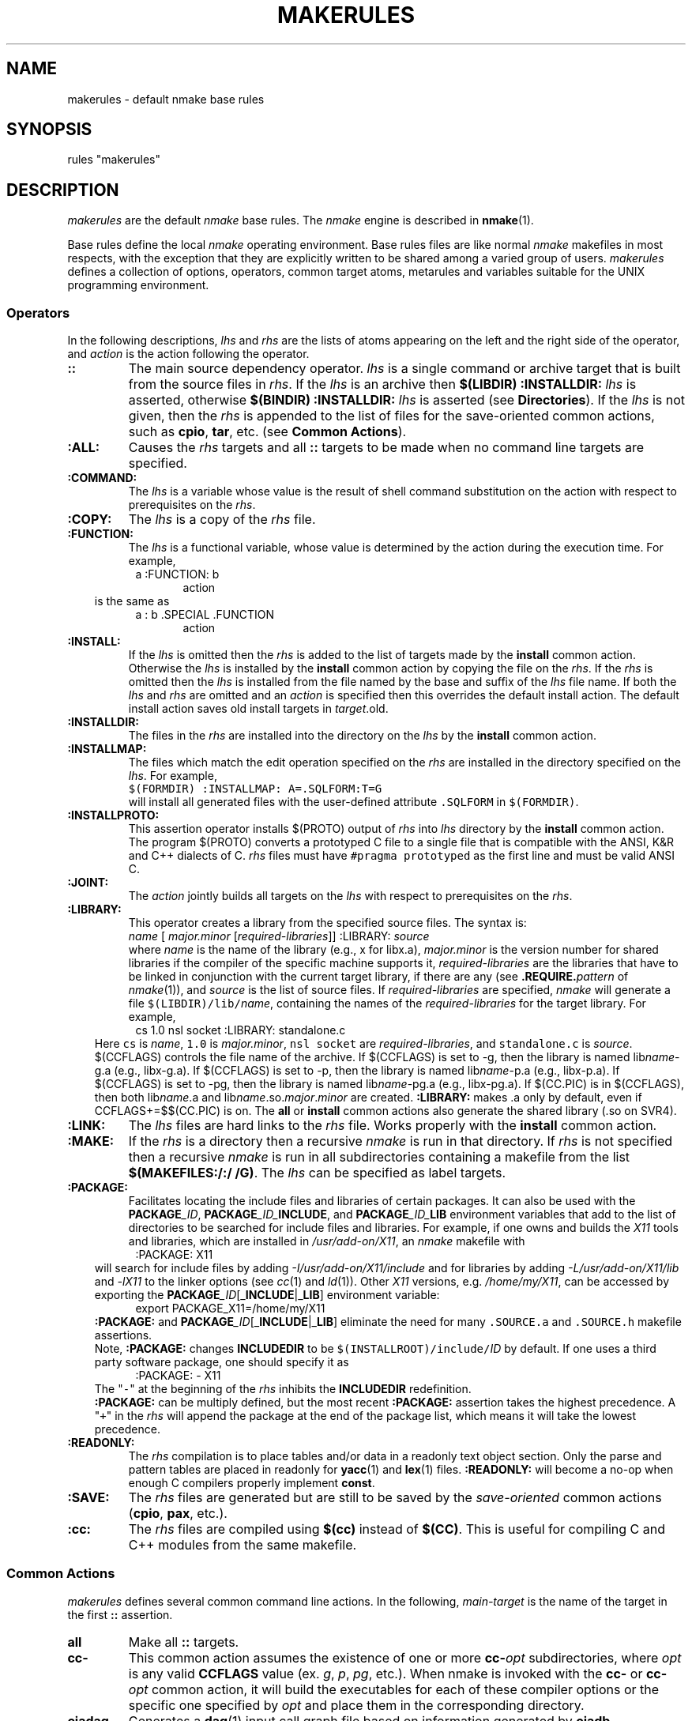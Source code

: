 .\"
.\" G. S. Fowler
.\" AT&T Bell Laboratories
.\"
.\" this file uses the *roff -man macros
.\"
.ds nM nmake
.ds uM NMAKE
.ds oM make
.de L		\" literal font
.ft 5
.it 1 }N
.if !\\$1 \&\\$1 \\$2 \\$3 \\$4 \\$5 \\$6
..
.de LR
.}S 5 1 \& "\\$1" "\\$2" "\\$3" "\\$4" "\\$5" "\\$6"
..
.de RL
.}S 1 5 \& "\\$1" "\\$2" "\\$3" "\\$4" "\\$5" "\\$6"
..
.de EX		\" start example
.ta 1i 2i 3i 4i 5i 6i
.PP
.RS 
.PD 0
.ft 5
.nf
..
.de EE		\" end example
.fi
.ft
.PD
.RE
.PP
..
.TH MAKERULES 1
.SH NAME
makerules \- default \*(nM base rules
.SH SYNOPSIS
rules "makerules"
.SH DESCRIPTION
.I makerules
are the default
.I \*(nM
base rules.
The
.I \*(nM
engine is described in 
.BR \*(nM (1).
.PP
Base rules define the local
.I \*(nM
operating environment.
Base rules files are like normal 
.I \*(nM
makefiles in most respects, with the
exception that they are explicitly written to be shared among a
varied group of users.
.I makerules
defines a collection of options, operators, common target atoms, metarules
and variables suitable for the UNIX programming environment.
.SS Operators
In the following descriptions,
.I lhs
and
.I rhs
are the lists of atoms appearing on the left and the right side of the
operator, and
.I action
is the action following the operator.
.TP
.B ::
The main source dependency operator.
.I lhs
is a single command or archive target that is built from the source files in
.IR rhs .
If the 
.I lhs 
is an archive then
.BI "$(LIBDIR) :INSTALLDIR: " lhs
is asserted, otherwise
.BI "$(BINDIR) :INSTALLDIR: " lhs
is asserted (see \fBDirectories\fP).  If the 
.I lhs 
is not given, then the 
.I rhs
is appended to the list of files for the save-oriented common actions, such
as \fBcpio\fP, \fBtar\fP, etc. (see \fBCommon Actions\fP).
.TP
.B :ALL:
Causes the
.I rhs
targets and all
.B ::
targets 
to be made when no command line targets are specified.
.TP
.B :COMMAND:
The
.I lhs
is a variable whose value is the result
of shell command substitution on the action
with respect to prerequisites on the
.IR rhs .
.TP
.B :COPY:
The
.I lhs
is a copy of the
.I rhs
file.
.TP
.B :FUNCTION:
The
.I lhs
is a functional variable, whose value is determined by the action during the 
execution time.  For example,
.EX
.in 1.5i
a :FUNCTION: b
.in
.in 2i
action
.in
.EE
.in 1i
is the same as
.in
.EX
.in 1.5i
a : b .SPECIAL .FUNCTION
.in
.in 2i
action
.in
.EE
.TP
.B :INSTALL:
If the
.I lhs
is omitted then the
.I rhs
is added to the list of targets made by the
.B install
common action.
Otherwise the
.I lhs
is installed by the
.B install
common action by copying the file on the
.IR rhs .
If the 
.I rhs
is omitted then the 
.I lhs
is installed from the file named by the base and suffix of the
.I lhs
file name.
If both the
.I lhs
and
.I rhs
are omitted and an
.I action
is specified then this overrides the default install action.
The default install action saves old install targets in
.IR target \.old.
.TP
.B :INSTALLDIR:
The files in the 
.I rhs
are installed into the directory on the
.I lhs
by the 
.B install
common action.
.TP
.B :INSTALLMAP:
The files which match the edit operation specified on the 
\fIrhs\fR are installed in the directory specified on the \fIlhs\fR.
For example, 
.br
.ti +5
\f5$(FORMDIR) :INSTALLMAP: A=.SQLFORM:T=G\fR
.br
will install all generated files with the user-defined 
attribute \f5.SQLFORM\fR in \f5$(FORMDIR)\fR.
.TP
.B :INSTALLPROTO:
This assertion operator installs $(PROTO) output of 
.I rhs
into 
.I lhs
directory by the \fBinstall\fP common action.  The program $(PROTO) 
converts a prototyped C file to a single 
file that is compatible with the ANSI, K&R and C++ dialects of C.
.I rhs
files must have \f5#pragma prototyped\fP as the first line and must be
valid ANSI C.
.TP
.B :JOINT:
The
.I action
jointly builds all targets on the
.I lhs
with respect to prerequisites on the
.IR rhs .
.TP
.B :LIBRARY:
This operator creates a library from the specified source files.
The syntax is:
.br
.ti +5
\fIname\fR [ \fImajor.minor\fR [\fIrequired-libraries\fR]] :LIBRARY: \fIsource\fR
.br
where \fIname\fR is the name of the library (e.g., x for libx.a), 
\fImajor.minor\fR is the version number for shared libraries if the compiler
of the specific machine supports it, 
\fIrequired-libraries\fR are the libraries that have to be linked in
conjunction with the current target library, if there are any 
(see \fB.REQUIRE.\fP\fIpattern\fP of \fInmake\fP(1)), and \fIsource\fR is 
the list of source files.  If \fIrequired-libraries\fR are specified,
\fInmake\fP will generate a file \f5$(LIBDIR)/lib/\fP\fIname\fR, containing
the names of the \fIrequired-libraries\fR for the target library.
For example, 
.EX
.in 1.5i
cs 1.0 nsl socket :LIBRARY: standalone.c
.in
.EE
.in 1i
Here \f5cs\fP is \fIname\fR, \f51.0\fP is \fImajor.minor\fR, \f5nsl socket\fP
are \fIrequired-libraries\fR, and \f5standalone.c\fP is \fIsource\fR. 
$(CCFLAGS) controls the file name of the archive.  If $(CCFLAGS) 
is set to -g, then the library is named lib\fIname\fR-g.a (e.g., libx-g.a).
If $(CCFLAGS) is set to -p, then the library is named lib\fIname\fR-p.a 
(e.g., libx-p.a).  If $(CCFLAGS) is set to -pg, then the library is 
named lib\fIname\fR-pg.a (e.g., libx-pg.a).  If $(CC.PIC) is in 
$(CCFLAGS), then both lib\fIname\fR.a and 
lib\fIname\fR.so.\fImajor\fR.\fIminor\fR
are created.  
.B :LIBRARY:
makes .a only by default, even if CCFLAGS+=$$(CC.PIC) is on.  The
.B all
or 
.B install
common actions also generate the shared library (.so on SVR4).
.TP
.B :LINK:
The
.I lhs
files are hard links to the
.I rhs
file.
Works properly with the
.B install
common action.
.TP
.B :MAKE:
If the 
.I rhs
is a directory then a recursive
.I \*(nM
is run in that directory.
If 
.I rhs
is not specified then a recursive 
.I \*(nM
is run in all subdirectories containing a makefile from the list
.BR "$(MAKEFILES:/:/ /G)" .
The \fIlhs\fP can be specified as label targets.
.TP
.B :PACKAGE:
Facilitates locating the include files and libraries of certain packages.
It can also be used with the \f3PACKAGE\fP\f2_ID\fP, 
\f3PACKAGE\fP\f2_ID_\fP\f3INCLUDE\fP, and \f3PACKAGE\fP\f2_ID_\fP\f3LIB\fP 
environment variables that add to the list of directories to be searched for 
include files and libraries.
For example, if one owns and builds the \f2X11\fP tools and libraries, which 
are installed in 
\f2/usr/add-on/X11\fP, an 
.I \*(nM
makefile with
.EX
.in 1.5i
:PACKAGE: X11
.in
.EE
.in 1i
will search for include files by adding \f2-I/usr/add-on/X11/include\fP and for
libraries by adding \f2-L/usr/add-on/X11/lib\fP and \f2-lX11\fP to the linker
options (see \fIcc\fP(1) and \fIld\fP(1)).  Other \f2X11\fP 
versions, e.g. \f2/home/my/X11\fP, can be accessed by exporting the 
\f3PACKAGE\fP\f2_ID\fP[_\fBINCLUDE\fP|_\fBLIB\fP] environment variable:
.in
.EX
.in 1.5i
export PACKAGE_X11=/home/my/X11
.in
.EE
.in 1i
.B :PACKAGE:
and \f3PACKAGE\fP\f2_ID\fP[_\fBINCLUDE\fP|_\fBLIB\fP] eliminate the need for 
many \f5.SOURCE.a\fP and \f5.SOURCE.h\fP makefile assertions.
.sp .25
Note, \fB:PACKAGE:\fP changes \fBINCLUDEDIR\fP to be \f5$(INSTALLROOT)/include/\fP\fIID\fP by default.  If one uses a third party software package, one should
specify it as
.EX
.in 1.5i
:PACKAGE: - X11
.in
.EE
.in 1i
The "\f5\-\fP" at the beginning of the \fIrhs\fP inhibits the \fBINCLUDEDIR\fP
redefinition.
.sp .25
\fB:PACKAGE:\fP can be multiply defined, but the most recent \fB:PACKAGE:\fP
assertion takes the highest precedence.  A "\f5\+\fP" in the \fIrhs\fP will
append the package at the end of the package list, which means
it will take the lowest precedence.
.TP
.B :READONLY:
The
.I rhs
compilation is to place tables and/or data in a readonly text object section.
Only the parse and pattern tables are placed in readonly for 
.BR yacc (1)
and
.BR lex (1) 
files.
.B :READONLY:
will become a no-op when enough C compilers properly implement 
.BR const .
.TP
.B :SAVE:
The
.I rhs
files are generated but are still to be saved by the
.I save-oriented
common actions
.RB ( cpio ,
.BR pax ,
etc.).
.TP
.B :cc:
The \fIrhs\fR files are compiled using \fB$(cc)\fR instead of \fB$(CC)\fR.
This is useful for compiling C and C++ modules from the same makefile.
.SS "Common Actions"
.I makerules
defines several common command line actions.
In the following,
.I main-target
is the name of the target in the first
.B ::
assertion.
.TP
.B all
Make all
.B ::
targets.
.TP
.B cc\-
This common action assumes the existence of one or more \fBcc\-\fP\fIopt\fP 
subdirectories, where \fIopt\fP is any valid \fBCCFLAGS\fP value
(ex. \fIg\fP, \fIp\fP, \fIpg\fP, etc.).  When nmake is invoked with the
\fBcc\-\fP or \fBcc\-\fP\fIopt\fP common action, it will build the executables 
for each of these compiler options or the specific one specified by \fIopt\fP 
and place them in the corresponding directory. 
.TP
.B ciadag
Generates a
.BR dag (1)
input call graph file based on information generated by
.BR ciadb .
.TP
.B ciadb
Generates the database files for the C information abstractor
.BR cia (1).
.TP
.B clean
All generated intermediate files are removed.
Command and archive files are retained. 
.TP
.B clobber
All generated files, except the output of the
.BR cpio ,
.B pax
and
.B tar
common actions, are removed.
.TP
.B clobber.install
Removes all of the files installed by the 
.B install 
common action.
.TP
.B cpio
All source files are copied to the
.BR cpio (1)
archive named
.IR main-target .cpio.
.TP
.B ctags
.BR ctags (1)
is run on all C-related source files.
.TP
.B grind
The
.B grindex
common action and
.BR vgrind (1)
are run on all C-related source files.
The output is sent to
.BR $(LPR) .
.TP
.B grindex
A
.BR vgrind (1)
index file is made in the file
.B index
and is sent to
.BR $(LPR) .
.TP
.B install
All
.BR :: ,
.BR :INSTALL: ,
.BR :INSTALLDIR: ,
.B :INSTALLPROTO:
and 
.B :INSTALLMAP:
target files are installed in the directory hierarchy rooted at
.BR $(INSTALLROOT) 
(see \fBDirectories\fP).
.TP
.B lint
.BR lint (1)
is run on all C-related source files.
The proper 
.B \-D
and
.B \-I
options are propagated to
.IR lint .
.TP
.B list.generated
Lists the files which have been generated.
.TP
.B list.install
Lists the full path names of all files to be installed under
\fB$(INSTALLROOT)\fR by the 
.B install 
common action.
.TP
.B list.source
Lists the source files.
.TP
.B list.symbols
Lists the sorted archive symbol names.
.TP
.B official
All source files in the top view of the viewpath
are moved down to the next view.
.TP
.B pax
All source files are copied to the
.BR pax (1)
archive named
.IR main-target .pax.
.TP
.B print
All source files are sent to
.B $(LPR)
via
.BR $(PR) .
.TP
.B recurse
When using \fB:MAKE:\fR, certain common actions (such as \fBclean\fR, 
\fBclobber\fR, \fBofficial\fR) are non-recursive by default.
When \fBrecurse\fR is asserted before a common action, recursion
is forced (e.g., \fInmake recurse clobber\fR).
.TP
.B shar
All source files are copied to the
.BR shar (1)
archive named
.IR main-target .shar.
.TP
.B tar
All source files are copied to the
.BR tar (1)
archive named
.IR main-target .tar.
.TP
.B ucpio
All source files modified since the last 
.B ucpio
are copied to the
.BR cpio (1)
archive named
.IR main-target .cpio.
.TP
.B uprint
All source files modified since the last 
.B uprint
are sent to
.B $(LPR)
via
.BR $(PR) .
.TP
.B utar
All source files modified since the last 
.B utar
are copied to the
.BR tar (1)
archive named
.IR main-target .tar.
.SS Languages
.I makerules
imposes the use of the new C preprocessor for all C compilations
by overloading CCFLAGS with the proper incantations.
In some cases the shell script wrapper
.B $(CCC)
will be run for compilers that have
.I cpp
built in.
This ensures that "..." include files follow the
.I "local files override non-local files"
rule.
The native C preprocessor can be made the default by placing
.B nativepp=1
in an nmake alias or by exporting
.B nativepp=1
in the environment.
Doing this, however, may defeat some or all of the benefits of the
.B .SOURCE*
binding rules and/or viewpathing where "..." include files are concerned.
Setting
.B nativepp=-1
inhibits the warning message about overriding the nmake C preprocessor.
.P
Metarules perform common language file transformations.
\fInmake\fP can be used to manufacture software applications written in a
variety of languages: C, C++, assembler, FORTRAN, yacc, and so on.
The language support is:
.BR " *.c -> *.o, *.y -> { *.c, *.h }" ,
etc.
.SS Scan Rules
.I makerules 
supplies the following default scanning strategies:
.TP
.BI .SCAN ".x\|\|\s-1[dynamic\|attribute]\s+1"
Marks an atom (when bound to a file) to be scanned
for implicit prerequisites using the
.I .x
scan strategy.
.BI .ATTRIBUTE .pattern " : .SCAN" .x
is asserted for each of the strategies listed below.
.RS
.TP
.B .SCAN.c
Scans for
.B C
.B #include
file prerequisites and candidate state variable references.
Include statements requiring macro substitutions are not recognized.
"..." include files are bound using the directories of
.B .SOURCE
first and then the directories of
.BR .SOURCE.h .
This is the opposite of the default directory binding order.
<...> include files are bound using only the directories of
.BR .SOURCE.h .
"..." include files are assigned the
.B .LCL.INCLUDE
attribute and <...> include files are assigned the
.B .STD.INCLUDE
attribute.
.B .LCL.INCLUDE
takes precedence if a file appears as both "..." and <...>.
.sp .25
To support popular C coding style,
if an including file is included as
"\fIprefix\fP/\fIincluder\fP" then a file "\fIincludee\fP" included by
"\fIprefix\fP/\fIincluder\fP" is first
bound using "\fIprefix\fP/\fIincludee\fP",
and, if that fails, is next bound using "\fIincludee\fP".
.TP
.B .SCAN.f
.B FORTRAN
.B include
and
.B INCLUDE
file prerequisites.
.TP
.B .SCAN.F
A combination of the \fB\.SCAN\.c\fP, \fB\.SCAN\.f\fP, and 
.B .SCAN.sql
strategies.
.TP
.B .SCAN.r
.B RATFOR
.B include
and
.B INCLUDE
file prerequisites.
Include statements requiring macro substitutions are not recognized.
.TP
.B .SCAN.m4
.BR m4 (1)
.BR include(...) ,
.BR sinclude(...) ,
and
.BR INCLUDE(...)
file prerequisites.
The
.B INCLUDE(...)
form also handles
.B S
(statistical analysis package)
source file prerequisites.
Include statements resulting from macro substitutions are not recognized.
.TP
.B .SCAN.mk
\fInmake\fP \fBinclude\fP file prerequisites.
.TP
.B .SCAN.nroff
.BR nroff (1)
and
.BR troff (1)
.B .so
file prerequisites.
Only
.BI .so " file"
starting at the beginning of a line is recognized.
.B .so
statements requiring macro substitutions are not recognized.
.TP
.B .SCAN.sh
Scans for candidate state variable references, i.e., those state variables 
initialized with the \f5==\fP operator.
.TP
.B .SCAN.sql
SQL include file prerequisites of the form 
\fBEXEC SQL include\fR \fIfilename\fR or 
\fB## include\fR \fIfilename\fR, where \fIfilename\fR is
\fB"\fR\fIfilename\fR\fB"\fR, 
\fIfilename\fR\fB;\fR, or
\fIfilename\fR.
SQL include file prerequisites can also be of the form 
\fB$ include\fP\fI filename\fP, where \fIfilename\fP is 
\fB<\fP\fIfilename\fP\fB>\fP, \fB"\fP\fIfilename\fP\fB"\fP, 
\fB\'\fP\fIfilename\fP\fB\'\fP, \fIfilename\fR\fB;\fR, or \fIfilename\fR.
.SS Directories
Common directories are named by variables.
The directory hierarchy is modeled after
.B /usr
in System V.
.TP
.B "INSTALLROOT = $(HOME)"
The root installation directory used by the
.B :INSTALL:
operator and
.B install
common action.
.TP
.B "BINDIR = $(INSTALLROOT)/bin"
The installation directory for generated commands.
.TP
.B "ETCDIR = $(INSTALLROOT)/etc"
The installation directory used for generated miscellaneous system files.
.TP
.B "FUNDIR = $(INSTALLROOT)/fun"
The installation directory used for \fBksh\fI functions.
.TP
.B "INCLUDEDIR = $(INSTALLROOT)/include"
The installation directory for generated header files.
.TP
.B "LIBDIR = $(INSTALLROOT)/lib"
The installation directory for generated libraries and data files.
.TP
.B "MANDIR = $(INSTALLROOT)/man/man"
The installation directory prefix for
.BR man (1)
pages.
.BI *. nnn
man page files are installed in the
.BI $(MANDIR) nnn
directory.
.TP
.B "SHAREDIR = $(INSTALLROOT)/share"
The installation directory accessed by all hosts of the local network.
.TP
.B "TMPDIR = /usr/tmp"
The temporary file directory.
.SS Commands
Each command referenced by the base rules has a corresponding command
and option variable.
For a command
.I cmd
the command is named by
.BR $(CMD) ,
the options are named by
.B $(CMDFLAGS)
and the command is executed by expanding
.BR "$(CMD) $(CMDFLAGS) " arguments.
.P
.SS "Base Rule Variables"
The following variables are defined and used by the base rule operators
and common targets.
.B $MAKE_OPTIONS 
can be used to set these variables in the environment.
.TP
.B ancestor
This variable may be used to specify how many directory levels up
from the current directory to look for include and archive directories
(eg. ancestor=2 is equivalent to .SOURCE.h : ..\|/\|include ..\|/\|..\|/\|include
and .SOURCE.a : ..\|/\|lib ..\|/\|..\|/\|lib).
.TP
.B ancestor_list, ancestor_source
Determine \fIlib\fP and \fIinclude\fP directories used with
\fBancestor\fP.  The default value of \fBancestor_list\fP includes the
default search directories (i.e. \fIinclude, lib\fP):
.EX
ancestor_list = $(ancestor_source) .SOURCE.a lib .SOURCE.h include
.EE
.in 1i
The default for \fBancestor_source\fP is null.
\fBancestor_list\fP can be redefined to any list of \f5.SOURCE.x search_dir_name_for.x\fP pairs.
For example, to search for headers only in the directory called \fIhdrs\fP
and search for libraries only in the directory called \fILIB\fP using the 
ancestor concept, one would redefine \fBancestor_list\fP to be:
.EX
.in 1.5i
ancestor_list = .SOURCE.h hdrs .SOURCE.a LIB
.in 
.EE
.in 1i
To keep the default directories in the search path, one would redefine
\fBancestor_source\fP only.
.TP
.B cctype
.br
\fB$(CC)\fP is normally used to determine the probe configuration file 
to be used.
.B $(cctype) 
may be used to specify that another C compiler's probe file
is to be loaded instead.
.TP
.B cleanignore
Shell pattern for files that should not be deleted by \fBclean\fP common action.
.TP
.B clobber
.br
If
.B $(clobber)
is non-null the default install action will not move old install target to
.IR target .old.
.TP
.B compare
If 
.B $(compare)
is 0, then the default install action will not do a \fIcmp -s\fR
before installing the target file.
.TP
.B force_shared
If this variable is set, it will cause the re-link of \f5a.out\fPs with 
shared libraries (if it is not set, shared libraries time stamps are 
ignored).
.TP
.B link
.br
For install targets where the basename matches the pattern in 
\fB$(link)\fR, the \fBinstall\fR action will attempt to link instead
of copy (e.g., link=lib*).
.TP
.B nativepp
If
.B $(nativepp)
is non-null, then the native C preprocessor will be used for compiling C source.
The default
.I \*(nM
C preprocessor provides viewpath support.
.TP
.B output
.br
This variable may be used to override the default common action output
file base name.
.TP
.B physical
This variable is \fI3D\fP File System related (see \fI3d\fP(1)).  When 
\fBphysical\fP is set, it will limit the recursion to directories which 
physically exist.
.TP
.B prefixinclude
This variable is used to support C \f5#include "file.h"\fP compatibility.
With \fBprefixinclude=1\fP (default), the following scenario is valid:
.EX
.ta .5i 2i
	\fBContents of main.c\fP	#include "subdir/file1.h"
	\fBContents of file1.h\fP	#include "file2.h"
	\fBContents of makefile\fP	.SOURCE.h: dir
	\f1Both\fP file1.h \f1and\fP file2.h \f1are located in dir/subdir.\fP
.ta
.EE
.in 1i
\fInmake\fP (invoked from the above \f5dir\fP level) looks first in 
\f5dir/subdir\fP to find \f5file2.h\fP.  If \f5file2.h\fP is not found in 
\f5dir/subdir\fP, the 
default search rules are used.  Note, you do not need to specify 
\f5dir/subdir\fP as a searching directory for \f5.SOURCE.h\fP to find 
\f5file2.h\fP, \f5subdir\fP prefix is inherited from the including file 
\f5file1.h\fP.
With \fBprefixinclude=0\fP, \fInmake\fP relies exclusively on the default search
rules. (In this case you need to specify \f5.SOURCE.h: dir dir/subdir\fP to 
find \f5file2.h\fP.) 
.in
.TP
.B preserve
When set to non-null value, the \fBinstall\fP common action will rename
old install target to \fIfilename.#inode\fP.  This is useful for installing
executables that may be currently running.
.TP
.B instrument
.br
This variable supports software packages such as \fIpurify\fP, \fIsentinel\fP,
and \fIinsight\fP.
When \fBinstrument\fP is set to one of these packages, \fInmake\fP links
with the package.
.TP
.B recurse
.br
This variable specifies the maximum number of recursive makes 
that may be done concurrently when using the 
.B :MAKE:
operator.  The default is 1.  Note that the \fBNPROC\fP environment 
variable or the \fBjobs\fP command line option determine an upper 
bound for \fBrecurse\fP, meaning that if they are set to a value
less than \fB$(recurse)\fP, the number of concurrent makes will
be bound by this value.
.TP
.B save
.br
This variable may be set to a list of files that should be saved
by the save common actions (in addition to the normal list of source files). 
.TP
.B select
.br
This variable can be set to a string of edit operators that are 
applied to the list of source files before the save common actions 
execute (e.g., select=N!=*.c will prevent any .c files from being saved).
.TP
.B tmp
.br
This variable is set to \f5$COTEMP\fP value (see \fInmake\fP(1)).
.TP
.B viewverify
If 
.B $(viewverify)
is non-null, and 
there are no views, then an error is issued with a severity level of
.B $(viewverify).
.SH "SEE ALSO"
.BR \*(nM (1)
